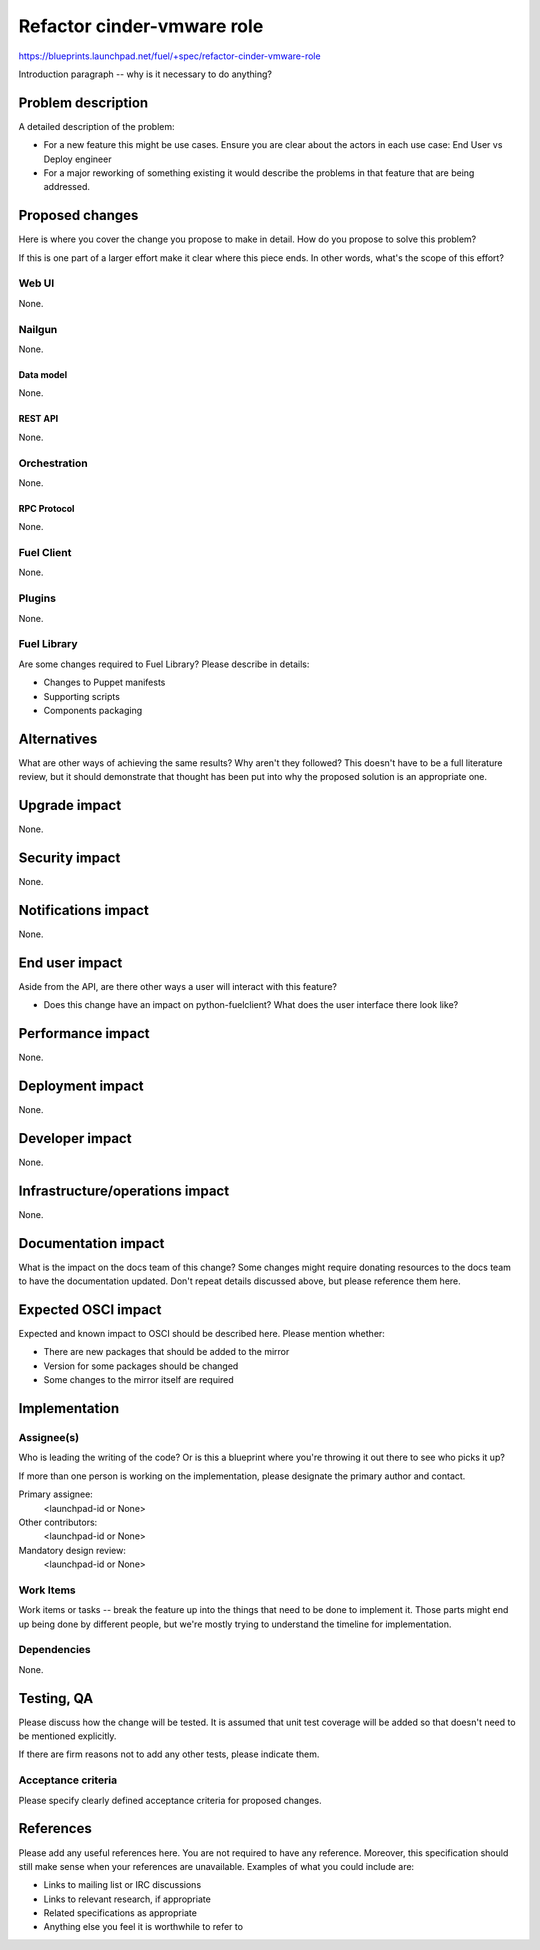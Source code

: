 ..
 This work is licensed under a Creative Commons Attribution 3.0 Unported
 License.

 http://creativecommons.org/licenses/by/3.0/legalcode

===========================
Refactor cinder-vmware role
===========================

https://blueprints.launchpad.net/fuel/+spec/refactor-cinder-vmware-role

Introduction paragraph -- why is it necessary to do anything?


--------------------
Problem description
--------------------

A detailed description of the problem:

* For a new feature this might be use cases. Ensure you are clear about the
  actors in each use case: End User vs Deploy engineer

* For a major reworking of something existing it would describe the
  problems in that feature that are being addressed.


----------------
Proposed changes
----------------

Here is where you cover the change you propose to make in detail. How do you
propose to solve this problem?

If this is one part of a larger effort make it clear where this piece ends. In
other words, what's the scope of this effort?

Web UI
======

None.


Nailgun
=======

None.

Data model
----------

None.


REST API
--------

None.


Orchestration
=============

None.


RPC Protocol
------------

None.


Fuel Client
===========

None.


Plugins
=======

None.


Fuel Library
============

Are some changes required to Fuel Library? Please describe in details:

* Changes to Puppet manifests

* Supporting scripts

* Components packaging


------------
Alternatives
------------

What are other ways of achieving the same results? Why aren't they followed?
This doesn't have to be a full literature review, but it should demonstrate
that thought has been put into why the proposed solution is an appropriate one.


--------------
Upgrade impact
--------------

None.


---------------
Security impact
---------------

None.


--------------------
Notifications impact
--------------------

None.


---------------
End user impact
---------------

Aside from the API, are there other ways a user will interact with this
feature?

* Does this change have an impact on python-fuelclient? What does the user
  interface there look like?


------------------
Performance impact
------------------

None.


-----------------
Deployment impact
-----------------

None.


----------------
Developer impact
----------------

None.


--------------------------------
Infrastructure/operations impact
--------------------------------

None.


--------------------
Documentation impact
--------------------

What is the impact on the docs team of this change? Some changes might require
donating resources to the docs team to have the documentation updated. Don't
repeat details discussed above, but please reference them here.


--------------------
Expected OSCI impact
--------------------

Expected and known impact to OSCI should be described here. Please mention
whether:

* There are new packages that should be added to the mirror

* Version for some packages should be changed

* Some changes to the mirror itself are required


--------------
Implementation
--------------

Assignee(s)
===========

Who is leading the writing of the code? Or is this a blueprint where you're
throwing it out there to see who picks it up?

If more than one person is working on the implementation, please designate the
primary author and contact.

Primary assignee:
  <launchpad-id or None>

Other contributors:
  <launchpad-id or None>

Mandatory design review:
  <launchpad-id or None>


Work Items
==========

Work items or tasks -- break the feature up into the things that need to be
done to implement it. Those parts might end up being done by different people,
but we're mostly trying to understand the timeline for implementation.


Dependencies
============

None.


------------
Testing, QA
------------

Please discuss how the change will be tested. It is assumed that unit test
coverage will be added so that doesn't need to be mentioned explicitly.

If there are firm reasons not to add any other tests, please indicate them.


Acceptance criteria
===================

Please specify clearly defined acceptance criteria for proposed changes.


----------
References
----------

Please add any useful references here. You are not required to have any
reference. Moreover, this specification should still make sense when your
references are unavailable. Examples of what you could include are:

* Links to mailing list or IRC discussions

* Links to relevant research, if appropriate

* Related specifications as appropriate

* Anything else you feel it is worthwhile to refer to
